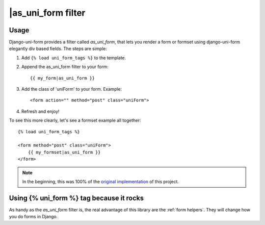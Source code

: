 ====================
|as_uni_form filter
====================

Usage
~~~~~

Django-uni-form provides a filter called `as_uni_form`, that lets you render a form or formset using django-uni-form elegantly div based fields. The steps are simple:

1. Add ``{% load uni_form_tags %}`` to the template.
2. Append the as_uni_form filter to your form::

    {{ my_form|as_uni_form }}

3. Add the class of 'uniForm' to your form. Example::

    <form action="" method="post" class="uniForm">

4. Refresh and enjoy!

To see this more clearly, let's see a formset example all together::

    {% load uni_form_tags %}
    
    <form method="post" class="uniForm">
        {{ my_formset|as_uni_form }}
    </form>
    
.. note:: In the beginning, this was 100% of the `original implementation`_ of this project.


Using {% uni_form %} tag because it rocks
~~~~~~~~~~~~~~~~~~~~~~~~~~~~~~~~~~~~~~~~~

As handy as the `as_uni_form` filter is, the real advantage of this library are the :ref:`form helpers`. They will change how you do forms in Django.


.. _`original implementation`: http://code.google.com/p/django-uni-form/source/browse/trunk/uni_form/templatetags/uni_form.py?spec=svn2&r=2